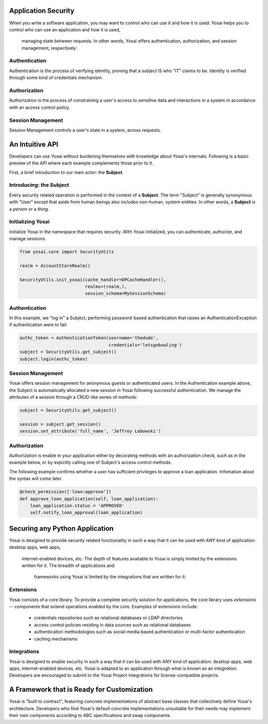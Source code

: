 

Application Security
===============================

When you write a software application, you may want to control who can use it and
how it is used.  Yosai helps you to control who can use an application and how it is used,
 managing state between requests.  In other words, Yosai offers authentication,
 authorization, and session management, respectively:

Authentication
--------------
Authentication is the process of verifying identity, proving that a subject IS
who "IT" claims to be. Identity is verified through some kind of credentials
mechanism.

Authorization
-------------
Authorization is the process of constraining a user's access to sensitive data
and interactions in a system in accordance with an access control policy.

Session Management
------------------
Session Management controls a user's state in a system, across requests.


An Intuitive API
===========================================
Developers can use Yosai without burdening themselves with knowledge about
Yosai's internals.  Following is a basic preview of the API where each example
complements those prior to it.

First, a brief introduction to our main actor: the **Subject**.

Introducing:  the Subject
-------------------------
Every security related operation is performed in the context of a **Subject**.
The term "Subject" is generally synonymous with "User" except that aside from
human beings also includes non-human, system entities.  In other words, a **Subject** is
a *person* or a *thing*.


Initializing Yosai
------------------
Initialize Yosai in the namespace that requires security.  With Yosai
initialized, you can authenticate, authorize, and manage sessions.

.. code-block:: python

    from yosai.core import SecurityUtils

    realm = AccountStoreRealm()

    SecurityUtils.init_yosai(cache_handler=DPCacheHandler(),
                             realms=(realm,),
                             session_schema=MySessionSchema)

Authentication
--------------
In this example, we "log in" a Subject, performing password-based authentication
that raises an AuthenticationException if authentication were to fail:

.. code-block:: python

    authc_token = AuthenticationToken(username='thedude',
                                      credentials='letsgobowling')
    subject = SecurityUtils.get_subject()
    subject.login(authc_token)


Session Management
------------------
Yosai offers session management for anonymous guests or authenticated users.
In the Authentication example above, the Subject is automatically allocated a
new session in Yosai following successful authentication.  We manage
the attributes of a session through a CRUD-like series of methods:

.. code-block:: python

    subject = SecurityUtils.get_subject()

    session = subject.get_session()
    session.set_attribute('full_name', 'Jeffrey Lebowski')


Authorization
-------------
Authorization is enable in your application either by decorating methods with an
authorization check, such as in the example below, or by expicitly calling
one of Subject's access control methods.

The following example confirms whether a user has sufficient privileges to
approve a loan application.  Infomation about the syntax will come later.

.. code-block:: python

    @check_permission(['loan:approve'])
    def approve_loan_application(self, loan_application):
        loan_application.status = 'APPROVED'
        self.notify_loan_approval(loan_application)


Securing any Python Application
===============================
Yosai is designed to provide security related functionality in such a way that
it can be used with ANY kind of application: desktop apps, web apps,
 internet-enabled devices, etc.  The depth of features available to Yosai is
 simply limited by the extensions written for it.  The breadth of applications and
  frameworks using Yosai is limited by the integrations that are written for it:

Extensions
----------
Yosai consists of a core library.  To provide a complete security solution for
applications, the core library uses *extensions* -- components that extend
operations enabled by the core.  Examples of extensions include:
    - credentials repositories such as relational databases or LDAP directories
    - access control policies residing in data sources such as relational databases
    - authentication methodologies such as social-media based authentication or
      multi-factor authentication
    - caching mechanisms

Integrations
------------
Yosai is designed to enable security in such a way that it can be used with ANY
kind of application: desktop apps, web apps, internet-enabled devices, etc. Yosai
is adapted to an application through what is known as an *integration*. Developers
are encouraged to submit to the Yosai Project integrations for license-compatible
projects.


A Framework that is Ready for Customization
===========================================
Yosai is "built to contract", featuring concrete implementations of
abstract base classes that collectively define Yosai's architecture.
Developers who find Yosai's default concrete implementations unsuitable for
their needs may implement their own components according to ABC specifications
and swap components.
